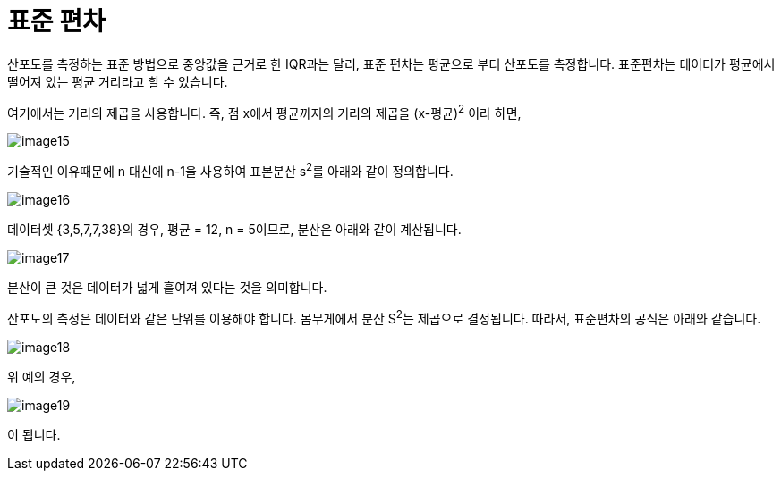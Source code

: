 = 표준 편차

산포도를 측정하는 표준 방법으로 중앙값을 근거로 한 IQR과는 달리, 표준 편차는 평균으로 부터 산포도를 측정합니다. 표준편차는 데이터가 평균에서 떨어져 있는 평균 거리라고 할 수 있습니다.

여기에서는 거리의 제곱을 사용합니다. 즉, 점 x에서 평균까지의 거리의 제곱을 (x-평균)^2^ 이라 하면,

image:../images/image15.png[]

기술적인 이유때문에 n 대신에 n-1을 사용하여 표본분산 s^2^를 아래와 같이 정의합니다.

image:../images/image16.png[]

데이터셋 {3,5,7,7,38}의 경우, 평균 = 12, n = 5이므로, 분산은 아래와 같이 계산됩니다.

image:../images/image17.png[]

분산이 큰 것은 데이터가 넓게 흩여져 있다는 것을 의미합니다.

산포도의 측정은 데이터와 같은 단위를 이용해야 합니다. 몸무게에서 분산 S^2^는 제곱으로 결정됩니다. 따라서, 표준편차의 공식은 아래와 같습니다.

image:../images/image18.png[]

위 예의 경우,

image:../images/image19.png[]

이 됩니다.